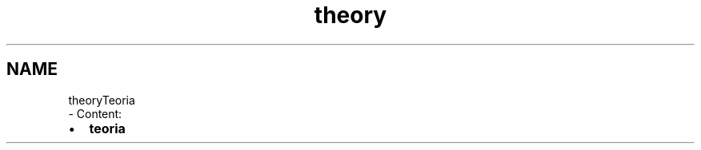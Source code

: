 .TH "theory" 3 "Dom 3 Apr 2022" "Version 0.0.1" "SYSTEM_CALL" \" -*- nroff -*-
.ad l
.nh
.SH NAME
theoryTeoria 
 \- Content:
.PP
.IP "\(bu" 2
\fBteoria\fP 
.PP


